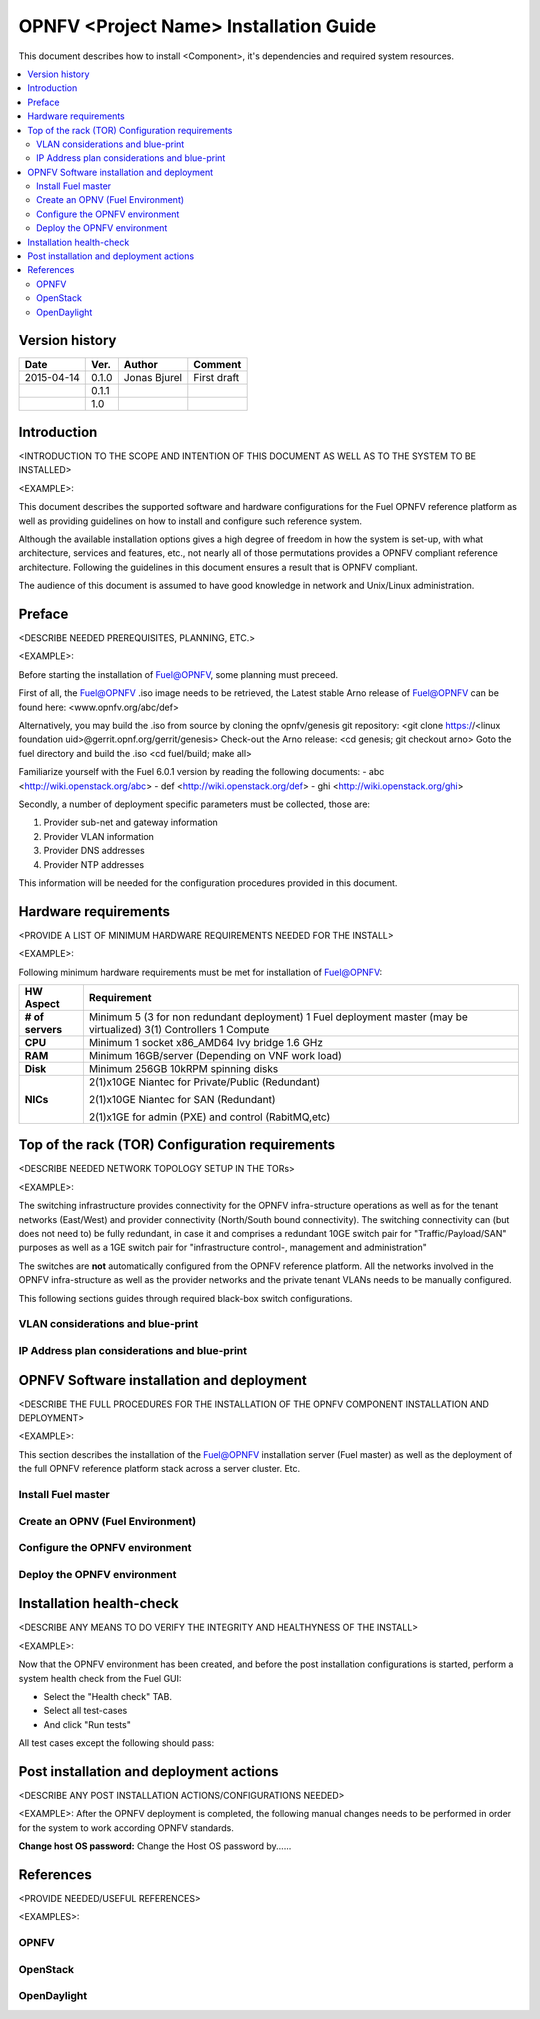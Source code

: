 .. This work is licensed under a Creative Commons Attribution 4.0 International License.
.. http://creativecommons.org/licenses/by/4.0

=========================================
OPNFV <Project Name> Installation Guide
=========================================

This document describes how to install <Component>, it's dependencies and required system resources.

.. contents::
   :depth: 3
   :local:

Version history
---------------------

+--------------------+--------------------+--------------------+--------------------+
| **Date**           | **Ver.**           | **Author**         | **Comment**        |
|                    |                    |                    |                    |
+--------------------+--------------------+--------------------+--------------------+
| 2015-04-14         | 0.1.0              | Jonas Bjurel       | First draft        |
|                    |                    |                    |                    |
+--------------------+--------------------+--------------------+--------------------+
|                    | 0.1.1              |                    |                    |
|                    |                    |                    |                    |
+--------------------+--------------------+--------------------+--------------------+
|                    | 1.0                |                    |                    |
|                    |                    |                    |                    |
|                    |                    |                    |                    |
+--------------------+--------------------+--------------------+--------------------+

Introduction
-------------------
<INTRODUCTION TO THE SCOPE AND INTENTION OF THIS DOCUMENT AS WELL AS TO THE SYSTEM TO BE INSTALLED>

<EXAMPLE>:

This document describes the supported software and hardware configurations for the
Fuel OPNFV reference platform as well as providing guidelines on how to install and
configure such reference system.

Although the available installation options gives a high degree of freedom in how the system is set-up,
with what architecture, services and features, etc., not nearly all of those permutations provides
a OPNFV compliant reference architecture. Following the guidelines in this document ensures
a result that is OPNFV compliant.

The audience of this document is assumed to have good knowledge in network and Unix/Linux administration.

Preface
-------------
<DESCRIBE NEEDED PREREQUISITES, PLANNING, ETC.>

<EXAMPLE>:

Before starting the installation of Fuel@OPNFV, some planning must preceed.

First of all, the Fuel@OPNFV .iso image needs to be retrieved,
the Latest stable Arno release of Fuel@OPNFV can be found here: <www.opnfv.org/abc/def>

Alternatively, you may build the .iso from source by cloning the opnfv/genesis git repository:
<git clone https://<linux foundation uid>@gerrit.opnf.org/gerrit/genesis>
Check-out the Arno release:
<cd genesis; git checkout arno>
Goto the fuel directory and build the .iso
<cd fuel/build; make all>

Familiarize yourself with the Fuel 6.0.1 version by reading the following documents:
- abc <http://wiki.openstack.org/abc>
- def <http://wiki.openstack.org/def>
- ghi <http://wiki.openstack.org/ghi>

Secondly, a number of deployment specific parameters must be collected, those are:

1.     Provider sub-net and gateway information

2.     Provider VLAN information

3.     Provider DNS addresses

4.     Provider NTP addresses

This information will be needed for the configuration procedures provided in this document.

Hardware requirements
------------------------
<PROVIDE A LIST OF MINIMUM HARDWARE REQUIREMENTS NEEDED FOR THE INSTALL>

<EXAMPLE>:

Following minimum hardware requirements must be met for installation of Fuel@OPNFV:

+--------------------+----------------------------------------------------+
| **HW Aspect**      | **Requirement**                                    |
|                    |                                                    |
+--------------------+----------------------------------------------------+
| **# of servers**   | Minimum 5 (3 for non redundant deployment)         |
|                    | 1 Fuel deployment master (may be virtualized)      |
|                    | 3(1) Controllers                                   |
|                    | 1 Compute                                          |
+--------------------+----------------------------------------------------+
| **CPU**            | Minimum 1 socket x86_AMD64 Ivy bridge 1.6 GHz      |
|                    |                                                    |
+--------------------+----------------------------------------------------+
| **RAM**            | Minimum 16GB/server (Depending on VNF work load)   |
|                    |                                                    |
+--------------------+----------------------------------------------------+
| **Disk**           | Minimum 256GB 10kRPM spinning disks                |
|                    |                                                    |
+--------------------+----------------------------------------------------+
| **NICs**           | 2(1)x10GE Niantec for Private/Public (Redundant)   |
|                    |                                                    |
|                    | 2(1)x10GE Niantec for SAN (Redundant)              |
|                    |                                                    |
|                    | 2(1)x1GE for admin (PXE) and control (RabitMQ,etc) |
|                    |                                                    |
+--------------------+----------------------------------------------------+

Top of the rack (TOR) Configuration requirements
---------------------------------------------------
<DESCRIBE NEEDED NETWORK TOPOLOGY SETUP IN THE TORs>

<EXAMPLE>:

The switching infrastructure provides connectivity for the OPNFV infra-structure operations as well as
for the tenant networks (East/West) and provider connectivity (North/South bound connectivity).
The switching connectivity can (but does not need to) be fully redundant,
in case it and comprises a redundant 10GE switch pair for "Traffic/Payload/SAN" purposes as well as
a 1GE switch pair for "infrastructure control-, management and administration"

The switches are **not** automatically configured from the OPNFV reference platform.
All the networks involved in the OPNFV infra-structure as well as the provider networks
and the private tenant VLANs needs to be manually configured.

This following sections guides through required black-box switch configurations.

VLAN considerations and blue-print
^^^^^^^^^^^^^^^^^^^^^^^^^^^^^^^^^^^^^^^^

IP Address plan considerations and blue-print
^^^^^^^^^^^^^^^^^^^^^^^^^^^^^^^^^^^^^^^^^^^^^^

OPNFV Software installation and deployment
--------------------------------------------
<DESCRIBE THE FULL PROCEDURES FOR THE INSTALLATION OF THE OPNFV COMPONENT INSTALLATION AND DEPLOYMENT>

<EXAMPLE>:

This section describes the installation of the Fuel@OPNFV installation server (Fuel master)
as well as the deployment of the full OPNFV reference platform stack across a server cluster.
Etc.

Install Fuel master
^^^^^^^^^^^^^^^^^^^^^

Create an OPNV (Fuel Environment)
^^^^^^^^^^^^^^^^^^^^^^^^^^^^^^^^^^^

Configure the OPNFV environment
^^^^^^^^^^^^^^^^^^^^^^^^^^^^^^^^^

Deploy the OPNFV environment
^^^^^^^^^^^^^^^^^^^^^^^^^^^^^^^

Installation health-check
---------------------------
<DESCRIBE ANY MEANS TO DO VERIFY THE INTEGRITY AND HEALTHYNESS OF THE INSTALL>

<EXAMPLE>:

Now that the OPNFV environment has been created, and before the post installation configurations is started,
perform a system health check from the Fuel GUI:

- Select the "Health check" TAB.
- Select all test-cases
- And click "Run tests"

All test cases except the following should pass:

Post installation and deployment actions
------------------------------------------
<DESCRIBE ANY POST INSTALLATION ACTIONS/CONFIGURATIONS NEEDED>

<EXAMPLE>:
After the OPNFV deployment is completed, the following manual changes needs to be performed in order
for the system to work according OPNFV standards.

**Change host OS password:**
Change the Host OS password by......

References
-------------
<PROVIDE NEEDED/USEFUL REFERENCES>

<EXAMPLES>:

OPNFV
^^^^^^^^^^

OpenStack
^^^^^^^^^^^

OpenDaylight
^^^^^^^^^^^^^^^
